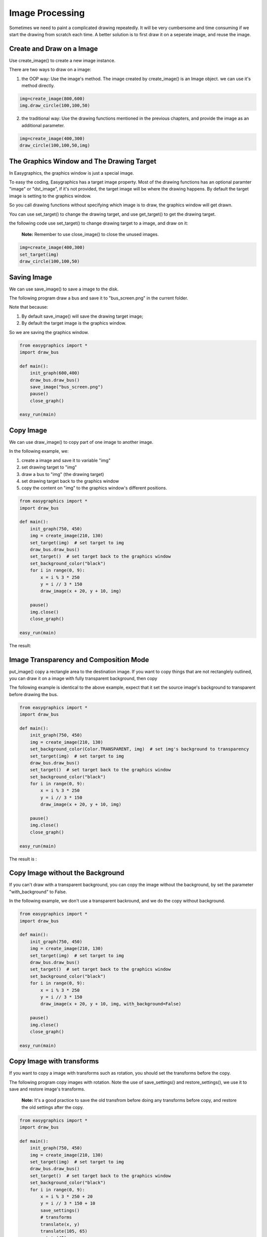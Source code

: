 Image Processing
================

Sometimes we need to paint a complicated drawing repeatedly. It will be very cumbersome and time consuming if
we start the drawing from scratch each time. A better solution is to first draw it on a seperate image, and reuse the
image.

Create and Draw on a Image
--------------------------
Use create_image()  to create a new image instance.

There are two ways to draw on a image:

1. the OOP way: Use the image's method. The image created by create_image() is an Image object.
   we can use it's method directly.

.. code-block:: python

    img=create_image(800,600)
    img.draw_circle(100,100,50)

2. the traditional way: Use the drawing functions mentioned in the previous chapters, and provide the
   image as an additional parameter.

.. code-block:: python

    img=create_image(400,300)
    draw_circle(100,100,50,img)

The Graphics Window and The Drawing Target
------------------------------------------
In Easygraphics, the graphics window is just a special image.

To easy the coding, Easygraphics has a target image property. Most of the drawing functions has an
optional paramter "image" or "dst_image", if it's not provided, the target image will be where the
drawing happens. By default the target image is setting to the graphics window.

So you call drawing functions without specifying which image is to draw, the graphics window
will get drawn.

You can use set_target() to change the drawing target, and use get_target() to get the drawing target.

the following code use set_target() to change drawing target to a image, and draw on it:

  **Note:** Remember to use close_image() to close the unused images.

.. code-block:: python

    img=create_image(400,300)
    set_target(img)
    draw_circle(100,100,50)

Saving Image
------------
We can use save_image() to save a image to the disk.

The following program draw a bus and save it to "bus_screen.png" in the current folder.

Note that because:

1. By default save_image() will save the drawing target image;
2. By default the target image is the graphics window.

So we are saving the graphics window.

.. code-block:: python

    from easygraphics import *
    import draw_bus

    def main():
        init_graph(600,400)
        draw_bus.draw_bus()
        save_image("bus_screen.png")
        pause()
        close_graph()

    easy_run(main)

Copy Image
----------
We can use draw_image() to copy part of one image to another image.

In the following example, we:

1. create a image and save it to variable "img"
2. set drawing target to "img"
3. draw a bus to "img" (the drawing target)
4. set drawing target back to the graphics window
5. copy the content on "img" to the graphics window's different positions.

.. code-block:: python

    from easygraphics import *
    import draw_bus

    def main():
        init_graph(750, 450)
        img = create_image(210, 130)
        set_target(img)  # set target to img
        draw_bus.draw_bus()
        set_target()  # set target back to the graphics window
        set_background_color("black")
        for i in range(0, 9):
            x = i % 3 * 250
            y = i // 3 * 150
            draw_image(x + 20, y + 10, img)

        pause()
        img.close()
        close_graph()

    easy_run(main)

The result:

.. image:: ../images/tutorials/11_copy_buses.png

Image Transparency and Composition Mode
---------------------------------------
put_image() copy a rectangle area to the destination image. If you want to copy things that are not rectanglely outlined,
you can draw it on a image with fully transparent background, then copy

The following example is identical to the above example, expect that it set the source image's background to transparent
before drawing the bus.

.. code-block:: python

    from easygraphics import *
    import draw_bus

    def main():
        init_graph(750, 450)
        img = create_image(210, 130)
        set_background_color(Color.TRANSPARENT, img)  # set img's background to transparency
        set_target(img)  # set target to img
        draw_bus.draw_bus()
        set_target()  # set target back to the graphics window
        set_background_color("black")
        for i in range(0, 9):
            x = i % 3 * 250
            y = i // 3 * 150
            draw_image(x + 20, y + 10, img)

        pause()
        img.close()
        close_graph()

    easy_run(main)

The result is :

.. image:: ../images/tutorials/11_copy_bus_trans.png

Copy Image without the Background
---------------------------------
If you can't draw with a transparent background, you can copy
the image without the background, by set the parameter "with_background" to False.

In the following example, we don't use a transparent backround,
and we do the copy without background.

.. code-block:: python

    from easygraphics import *
    import draw_bus

    def main():
        init_graph(750, 450)
        img = create_image(210, 130)
        set_target(img)  # set target to img
        draw_bus.draw_bus()
        set_target()  # set target back to the graphics window
        set_background_color("black")
        for i in range(0, 9):
            x = i % 3 * 250
            y = i // 3 * 150
            draw_image(x + 20, y + 10, img, with_background=False)

        pause()
        img.close()
        close_graph()

    easy_run(main)

.. image:: ../images/tutorials/11_copy_bus_trans.png

Copy Image with transforms
--------------------------
If you want to copy a image with transforms such as rotation, you should set the transforms before the copy.

The following program copy images with rotation. Note the use of save_settings() and restore_settings(), we
use it to save and restore image's transforms.

  **Note:** It's a good practice to save the old transfrom before doing any transforms before copy, and restore
  the old settings after the copy.

.. code-block:: python

    from easygraphics import *
    import draw_bus

    def main():
        init_graph(750, 450)
        img = create_image(210, 130)
        set_target(img)  # set target to img
        draw_bus.draw_bus()
        set_target()  # set target back to the graphics window
        set_background_color("black")
        for i in range(0, 9):
            x = i % 3 * 250 + 20
            y = i // 3 * 150 + 10
            save_settings()
            # transforms
            translate(x, y)
            translate(105, 65)
            rotate(45)
            translate(-105, -65)

            draw_image(0, 0, img, with_background=False)
            restore_settings()
        pause()
        img.close()
        close_graph()

    easy_run(main)

.. image:: ../images/tutorials/11_copy_bus_transform.png

Load Image
----------
We can load image from files.

  **Note:** JPEG format doesn't support transparency.
  So use the PNG format if you want to save and load image with
  transparent backgrounds.

The following example load and display a image.

.. code-block:: python

    from easygraphics import *

    def main():
        init_graph(800, 600)
        img = load_image("test.png")
        draw_image((get_width() - img.get_width()) // 2,
                   (get_height() - img.get_height()) // 2, img)
        pause()
        img.close()
        close_graph()

    easy_run(main)

Headless Mode
-------------
Sometimes we just want to draw and save the image, and don't need to display it on
the screen. Easygraphics provides a headless mode to do the jobs. In this mode, no
graphics window is displayed, and functions for animations such as pause() won't work.

The following program shows how to use init_graph() to create a headless mode.

.. code-block:: python

    from easygraphics import *
    import draw_bus

    def main():
        init_graph(headless=True)
        img = create_image(210, 130)
        set_target(img)
        draw_bus.draw_bus()
        save_image("headless_bus.png")
        img.close()
        close_graph()

    easy_run(main)



